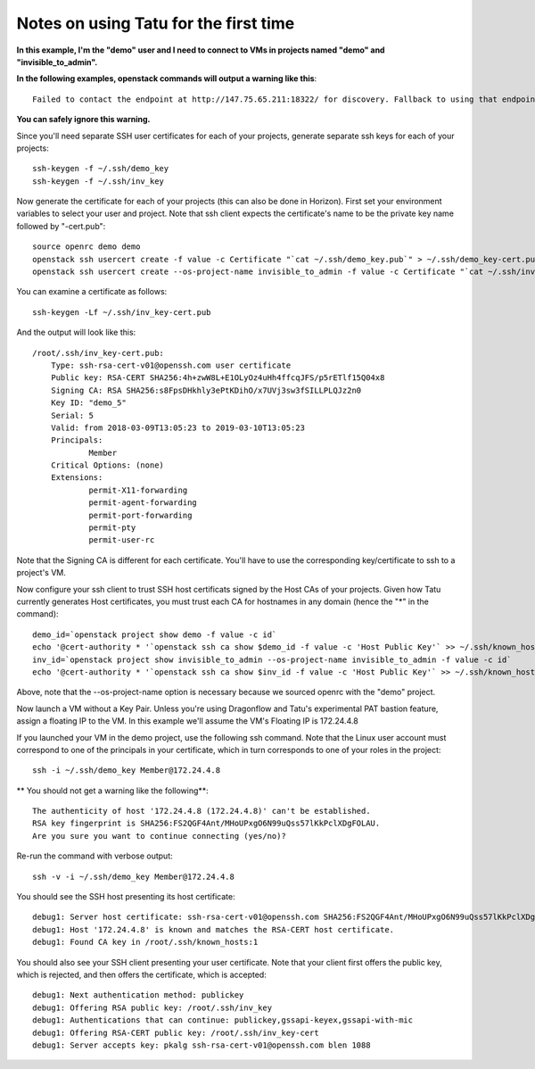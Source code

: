 Notes on using Tatu for the first time
======================================

**In this example, I'm the "demo" user and I need to connect to VMs in projects
named "demo" and "invisible_to_admin".**

**In the following examples, openstack commands will output a warning like this**::

    Failed to contact the endpoint at http://147.75.65.211:18322/ for discovery. Fallback to using that endpoint as the base url.

**You can safely ignore this warning.**

Since you'll need separate SSH user certificates for each of your projects,
generate separate ssh keys for each of your projects::

    ssh-keygen -f ~/.ssh/demo_key
    ssh-keygen -f ~/.ssh/inv_key

Now generate the certificate for each of your projects (this can also be done in
Horizon). First set your environment variables to select your user and project.
Note that ssh client expects the certificate's name to be the private key name
followed by "-cert.pub"::

    source openrc demo demo
    openstack ssh usercert create -f value -c Certificate "`cat ~/.ssh/demo_key.pub`" > ~/.ssh/demo_key-cert.pub
    openstack ssh usercert create --os-project-name invisible_to_admin -f value -c Certificate "`cat ~/.ssh/inv_key.pub`" > ~/.ssh/inv_key-cert.pub

You can examine a certificate as follows::

    ssh-keygen -Lf ~/.ssh/inv_key-cert.pub

And the output will look like this::

    /root/.ssh/inv_key-cert.pub:
        Type: ssh-rsa-cert-v01@openssh.com user certificate
        Public key: RSA-CERT SHA256:4h+zwW8L+E1OLyOz4uHh4ffcqJFS/p5rETlf15Q04x8
        Signing CA: RSA SHA256:s8FpsDHkhly3ePtKDihO/x7UVj3sw3fSILLPLQJz2n0
        Key ID: "demo_5"
        Serial: 5
        Valid: from 2018-03-09T13:05:23 to 2019-03-10T13:05:23
        Principals:
                Member
        Critical Options: (none)
        Extensions:
                permit-X11-forwarding
                permit-agent-forwarding
                permit-port-forwarding
                permit-pty
                permit-user-rc

Note that the Signing CA is different for each certificate. You'll have to use
the corresponding key/certificate to ssh to a project's VM.

Now configure your ssh client to trust SSH host certificats signed by the Host
CAs of your projects. Given how Tatu currently generates Host certificates,
you must trust each CA for hostnames in any domain (hence the "*" in the command)::

    demo_id=`openstack project show demo -f value -c id`
    echo '@cert-authority * '`openstack ssh ca show $demo_id -f value -c 'Host Public Key'` >> ~/.ssh/known_hosts
    inv_id=`openstack project show invisible_to_admin --os-project-name invisible_to_admin -f value -c id`
    echo '@cert-authority * '`openstack ssh ca show $inv_id -f value -c 'Host Public Key'` >> ~/.ssh/known_hosts

Above, note that the --os-project-name option is necessary because we sourced
openrc with the "demo" project.

Now launch a VM without a Key Pair. Unless you're using Dragonflow and Tatu's
experimental PAT bastion feature, assign a floating IP to the VM. In this example
we'll assume the VM's Floating IP is 172.24.4.8

If you launched your VM in the demo project, use the following ssh command. Note
that the Linux user account must correspond to one of the principals in your
certificate, which in turn corresponds to one of your roles in the project::

    ssh -i ~/.ssh/demo_key Member@172.24.4.8

** You should not get a warning like the following**::

    The authenticity of host '172.24.4.8 (172.24.4.8)' can't be established.
    RSA key fingerprint is SHA256:FS2QGF4Ant/MHoUPxgO6N99uQss57lKkPclXDgFOLAU.
    Are you sure you want to continue connecting (yes/no)?

Re-run the command with verbose output::

    ssh -v -i ~/.ssh/demo_key Member@172.24.4.8

You should see the SSH host presenting its host certificate::

    debug1: Server host certificate: ssh-rsa-cert-v01@openssh.com SHA256:FS2QGF4Ant/MHoUPxgO6N99uQss57lKkPclXDgFOLAU, serial 0 ID "otto_0" CA ssh-rsa SHA256:b0BD63oM4ks4BT2Cxlzz9WaV0HE+AqwEG7mnk3vJtz4 valid from 2018-03-09T04:32:35 to 2019-03-10T04:32:35
    debug1: Host '172.24.4.8' is known and matches the RSA-CERT host certificate.
    debug1: Found CA key in /root/.ssh/known_hosts:1

You should also see your SSH client presenting your user certificate. Note that your
client first offers the public key, which is rejected, and then offers the certificate,
which is accepted::

    debug1: Next authentication method: publickey
    debug1: Offering RSA public key: /root/.ssh/inv_key
    debug1: Authentications that can continue: publickey,gssapi-keyex,gssapi-with-mic
    debug1: Offering RSA-CERT public key: /root/.ssh/inv_key-cert
    debug1: Server accepts key: pkalg ssh-rsa-cert-v01@openssh.com blen 1088
